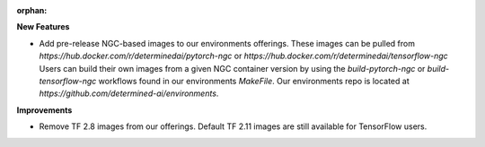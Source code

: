 :orphan:

**New Features**

-  Add pre-release NGC-based images to our environments offerings. These images can be pulled from
   `https://hub.docker.com/r/determinedai/pytorch-ngc` or
   `https://hub.docker.com/r/determinedai/tensorflow-ngc`
   Users can build their own images from a given NGC container version by using the
   `build-pytorch-ngc` or `build-tensorflow-ngc` workflows found in our environments `MakeFile`.
   Our environments repo is located at `https://github.com/determined-ai/environments`.

**Improvements**

-  Remove TF 2.8 images from our offerings. Default TF 2.11 images are still available for
   TensorFlow users.
